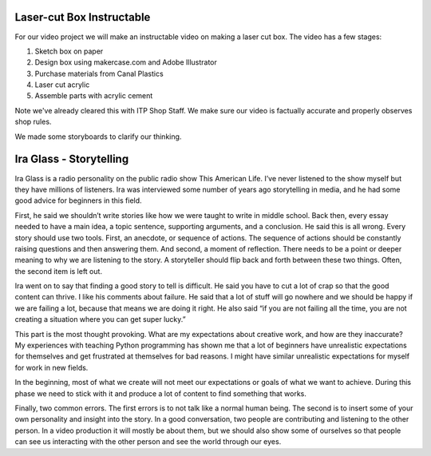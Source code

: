 .. title: Instructable Storyboards and Ira Glass
.. slug: instructable-storyboards-and-ira-glass
.. date: 2017-09-26 21:40:17 UTC-04:00
.. tags: itp, video and sound
.. category:
.. link:
.. description: Instructable Storyboards and Ira Glass
.. type: text

Laser-cut Box Instructable
--------------------------

For our video project we will make an instructable video on making a laser cut box. The video has a few stages:

1. Sketch box on paper
2. Design box using makercase.com and Adobe Illustrator
3. Purchase materials from Canal Plastics
4. Laser cut acrylic
5. Assemble parts with acrylic cement

Note we've already cleared this with ITP Shop Staff. We make sure our video is factually accurate and properly observes shop rules.

We made some storyboards to clarify our thinking.

.. image:: /images/itp/video_and_sound/storyboards/storyboard_1.jpg
  :width: 100%
  :align: center

.. TEASER_END

.. image:: /images/itp/video_and_sound/storyboards/storyboard_2.jpg
  :width: 100%
  :align: center

.. image:: /images/itp/video_and_sound/storyboards/storyboard_3.jpg
  :width: 100%
  :align: center

.. image:: /images/itp/video_and_sound/storyboards/storyboard_4.jpg
  :width: 100%
  :align: center

.. image:: /images/itp/video_and_sound/storyboards/storyboard_5.jpg
  :width: 100%
  :align: center

.. image:: /images/itp/video_and_sound/storyboards/storyboard_6.jpg
  :width: 100%
  :align: center

.. image:: /images/itp/video_and_sound/storyboards/storyboard_7.jpg
  :width: 100%
  :align: center

.. image:: /images/itp/video_and_sound/storyboards/storyboard_8.jpg
  :width: 100%
  :align: center

Ira Glass - Storytelling
------------------------

Ira Glass is a radio personality on the public radio show This American Life. I’ve never listened to the show myself but they have millions of listeners. Ira was interviewed some number of years ago storytelling in media, and he had some good advice for beginners in this field.

First, he said we shouldn’t write stories like how we were taught to write in middle school. Back then, every essay needed to have a main idea, a topic sentence, supporting arguments, and a conclusion. He said this is all wrong. Every story should use two tools. First, an anecdote, or sequence of actions. The sequence of actions should be constantly raising questions and then answering them. And second, a moment of reflection. There needs to be a point or deeper meaning to why we are listening to the story. A storyteller should flip back and forth between these two things. Often, the second item is left out.

Ira went on to say that finding a good story to tell is difficult. He said you have to cut a lot of crap so that the good content can thrive. I like his comments about failure. He said that a lot of stuff will go nowhere and we should be happy if we are failing a lot, because that means we are doing it right. He also said “if you are not failing all the time, you are not creating a situation where you can get super lucky.”

This part is the most thought provoking. What are my expectations about creative work, and how are they inaccurate? My experiences with teaching Python programming has shown me that a lot of beginners have unrealistic expectations for themselves and get frustrated at themselves for bad reasons. I might have similar unrealistic expectations for myself for work in new fields.

In the beginning, most of what we create will not meet our expectations or goals of what we want to achieve. During this phase we need to stick with it and produce a lot of content to find something that works.

Finally, two common errors. The first errors is to not talk like a normal human being. The second is to insert some of your own personality and insight into the story. In a good conversation, two people are contributing and listening to the other person. In a video production it will mostly be about them, but we should also show some of ourselves so that people can see us interacting with the other person and see the world through our eyes.
